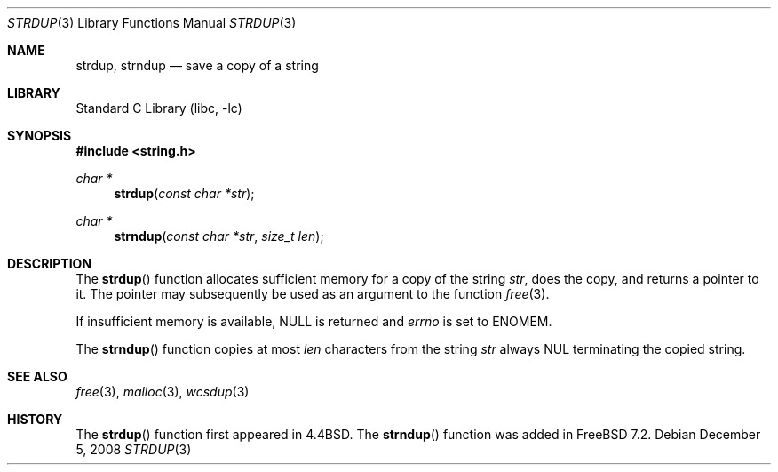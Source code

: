 .\" Copyright (c) 1990, 1991, 1993
.\"	The Regents of the University of California.  All rights reserved.
.\"
.\" Redistribution and use in source and binary forms, with or without
.\" modification, are permitted provided that the following conditions
.\" are met:
.\" 1. Redistributions of source code must retain the above copyright
.\"    notice, this list of conditions and the following disclaimer.
.\" 2. Redistributions in binary form must reproduce the above copyright
.\"    notice, this list of conditions and the following disclaimer in the
.\"    documentation and/or other materials provided with the distribution.
.\" 3. Neither the name of the University nor the names of its contributors
.\"    may be used to endorse or promote products derived from this software
.\"    without specific prior written permission.
.\"
.\" THIS SOFTWARE IS PROVIDED BY THE REGENTS AND CONTRIBUTORS ``AS IS'' AND
.\" ANY EXPRESS OR IMPLIED WARRANTIES, INCLUDING, BUT NOT LIMITED TO, THE
.\" IMPLIED WARRANTIES OF MERCHANTABILITY AND FITNESS FOR A PARTICULAR PURPOSE
.\" ARE DISCLAIMED.  IN NO EVENT SHALL THE REGENTS OR CONTRIBUTORS BE LIABLE
.\" FOR ANY DIRECT, INDIRECT, INCIDENTAL, SPECIAL, EXEMPLARY, OR CONSEQUENTIAL
.\" DAMAGES (INCLUDING, BUT NOT LIMITED TO, PROCUREMENT OF SUBSTITUTE GOODS
.\" OR SERVICES; LOSS OF USE, DATA, OR PROFITS; OR BUSINESS INTERRUPTION)
.\" HOWEVER CAUSED AND ON ANY THEORY OF LIABILITY, WHETHER IN CONTRACT, STRICT
.\" LIABILITY, OR TORT (INCLUDING NEGLIGENCE OR OTHERWISE) ARISING IN ANY WAY
.\" OUT OF THE USE OF THIS SOFTWARE, EVEN IF ADVISED OF THE POSSIBILITY OF
.\" SUCH DAMAGE.
.\"
.\"     @(#)strdup.3	8.1 (Berkeley) 6/9/93
.\" $FreeBSD: stable/11/lib/libc/string/strdup.3 251069 2013-05-28 20:57:40Z emaste $
.\"
.Dd December 5, 2008
.Dt STRDUP 3
.Os
.Sh NAME
.Nm strdup ,
.Nm strndup
.Nd save a copy of a string
.Sh LIBRARY
.Lb libc
.Sh SYNOPSIS
.In string.h
.Ft char *
.Fn strdup "const char *str"
.Ft char *
.Fn strndup "const char *str" "size_t len"
.Sh DESCRIPTION
The
.Fn strdup
function
allocates sufficient memory for a copy
of the string
.Fa str ,
does the copy, and returns a pointer to it.
The pointer may subsequently be used as an
argument to the function
.Xr free 3 .
.Pp
If insufficient memory is available, NULL is returned and
.Va errno
is set to
.Er ENOMEM .
.Pp
The
.Fn strndup
function copies at most
.Fa len
characters from the string
.Fa str
always
.Dv NUL
terminating the copied string.
.Sh SEE ALSO
.Xr free 3 ,
.Xr malloc 3 ,
.Xr wcsdup 3
.Sh HISTORY
The
.Fn strdup
function first appeared in
.Bx 4.4 .
The
.Fn strndup
function was added in
.Fx 7.2 .
